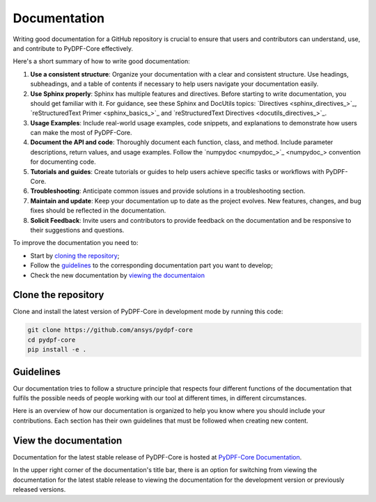 .. _ref_write_doc:

=============
Documentation
=============

Writing good documentation for a GitHub repository is crucial to ensure that
users and contributors can understand, use, and contribute to PyDPF-Core
effectively.

Here's a short summary of how to write good documentation:

#. **Use a consistent structure**: Organize your documentation with a clear and
   consistent structure. Use headings, subheadings, and a table of contents if
   necessary to help users navigate your documentation easily.

#. **Use Sphinx properly**: Sphinx has multiple features and directives. Before
   starting to write documentation, you should get familiar with it. For guidance,
   see these Sphinx and DocUtils topics: `Directives <sphinx_directives_>`_,
   `reStructuredText Primer <sphinx_basics_>`_ and
   `reStructuredText Directives <docutils_directives_>`_.

#. **Usage Examples**: Include real-world usage examples, code snippets, and
   explanations to demonstrate how users can make the most of PyDPF-Core.

#. **Document the API and code**: Thoroughly document each function, class, and method. Include
   parameter descriptions, return values, and usage examples. Follow the
   `numpydoc <numpydoc_>`_ convention for documenting code.

#. **Tutorials and guides**: Create tutorials or guides to help users achieve
   specific tasks or workflows with PyDPF-Core.

#. **Troubleshooting**: Anticipate common issues and provide solutions
   in a troubleshooting section.

#. **Maintain and update**: Keep your documentation up to date as the project
   evolves. New features, changes, and bug fixes should be reflected in the
   documentation.

#. **Solicit Feedback**: Invite users and contributors to provide feedback on
   the documentation and be responsive to their suggestions and questions.

To improve the documentation you need to:

- Start by `cloning the repository <Clone the repository>`_;
- Follow the `guidelines <Guide Lines>`_ to the corresponding documentation part you want to develop;
- Check the new documentation by `viewing the documentaion <View the documentation>`_

Clone the repository
--------------------
Clone and install the latest version of PyDPF-Core in
development mode by running this code:

.. code::

    git clone https://github.com/ansys/pydpf-core
    cd pydpf-core
    pip install -e .


Guidelines
----------

Our documentation tries to follow a structure principle that respects four different functions of the documentation
that fulfils the possible needs of people working with our tool at different times, in different circumstances.

Here is an overview of how our documentation is organized to help you know where you should include your contributions.
Each section has their own guidelines that must be followed when creating new content.

.. grid:: 1 1 2 2
    :gutter: 2
    :padding: 2
    :margin: 2

    .. grid-item-card:: **TUTORIALS**
       :link: ref_guide_lines_tutorials
       :link-type: ref
       :class-title: sd-text-center sd-bg-light
       :class-header: sd-text-center

       Learning oriented
       ^^^^^^^^^^^^^^^^^

       **Function:**  Teach how to get started and use PYDPF-core step by step

       They are designed to teach how to perform a task and understand the underlying concepts,
       providing detailed explanations at each stage.

       +++
       .. rubric:: Guidelines

       Here you find guidelines and templates to write new tutorials.

    .. grid-item-card:: **EXAMPLES**
       :link: ref
       :link-type: ref
       :class-title: sd-text-center sd-bg-light
       :class-header: sd-text-center

       Use-cases oriented
       ^^^^^^^^^^^^^^^^^^

       **Function:**  Show how to solve specifics key problems

       They showcase specific key problems and use-cases. They are more advanced than
       tutorials and assume some knowledge on PyDPF-Core.

       +++
       .. rubric:: Guidelines

       Here you find guidelines and templates to write new examples.

    .. grid-item-card:: **CONCEPTS**
       :link: ref
       :link-type: ref
       :class-title: sd-text-center sd-bg-light
       :class-header: sd-text-center

       Understanding oriented
       ^^^^^^^^^^^^^^^^^^^^^^

       **Function:**  Provide useful background explanation on PyDPF-Core

       They discuss and explain key topics and concepts providing enabling the reader to understand our
       tool.

       +++
       .. rubric:: Guidelines

       Here you find guidelines and templates to write more concepts.


    .. grid-item-card:: **API REFERENCE**
       :link: ref
       :link-type: ref
       :class-title: sd-text-center sd-bg-light
       :class-header: sd-text-center

       Informing oriented
       ^^^^^^^^^^^^^^^^^^

       **Function:** Describe PyDPF-Core APIs

       They contain technical reference on how PyDPF-Core works and how to use it but assume that you have
       a basic understanding of key concepts.

       +++
       .. rubric:: Guidelines

       Here you find guidelines and templates to improve the API reference.

View the documentation
----------------------

Documentation for the latest stable release of PyDPF-Core is hosted at
`PyDPF-Core Documentation <https://dpf.docs.pyansys.com/>`_.

In the upper right corner of the documentation's title bar, there is an option
for switching from viewing the documentation for the latest stable release
to viewing the documentation for the development version or previously
released versions.
